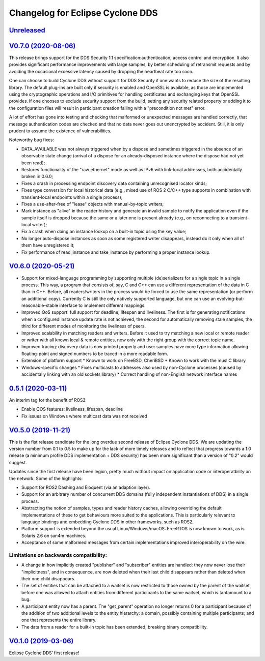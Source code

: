 
Changelog for Eclipse Cyclone DDS
=================================

`Unreleased <https://github.com/eclipse-cyclonedds/cyclonedds/compare/0.7.0...master>`_
---------------------------------------------------------------------------------------

`V0.7.0 (2020-08-06) <https://github.com/eclipse-cyclonedds/cyclonedds/compare/V0.6.0...0.7.0>`_
-----------------------------------------------------------------------------------------------

This release brings support for the DDS Security 1.1 specification:authentication, access control and encryption. It also provides significant performance improvements with large samples, by better scheduling of retransmit requests and by avoiding the occasional excessive latency caused by dropping the heartbeat rate too soon.

One can choose to build Cyclone DDS without support for DDS Security if one wants to reduce the size of the resulting library. The default plug-ins are built only if security is enabled and OpenSSL is available, as those are implemented using the cryptographic operations and I/O primitives for handling certificates and exchanging keys that OpenSSL provides. If one chooses to exclude security support from the build, setting any security related property or adding it to the configuration files will result in participant creation failing with a "precondition not met" error.

A lot of effort has gone into testing and checking that malformed or unexpected messages are handled correctly, that message authentication codes are checked and that no data never goes out unencrypted by accident. Still, it is only prudent to assume the existence of vulnerabilities.

Noteworthy bug fixes:

* DATA_AVAILABLE was not always triggered when by a dispose and sometimes triggered in the absence of an observable state change (arrival of a dispose for an already-disposed instance where the dispose had not yet been read);
* Restores functionality of the "raw ethernet" mode as well as IPv6 with link-local addresses, both accidentally broken in 0.6.0;
* Fixes a crash in processing endpoint discovery data containing unrecognised locator kinds;
* Fixes type conversion for local historical data (e.g., mixed use of ROS 2 C/C++ type supports in combination with transient-local endpoints within a single process);
* Fixes a use-after-free of "lease" objects with manual-by-topic writers;
* Mark instance as "alive" in the reader history and generate an invalid sample to notify the application even if the sample itself is dropped because the same or a later one is present already (e.g., on reconnecting to a transient-local writer);
* Fix a crash when doing an instance lookup on a built-in topic using the key value;
* No longer auto-dispose instances as soon as some registered writer disappears, instead do it only when all of them have unregistered it;
* Fix performance of read_instance and take_instance by performing a proper instance lookup.

`V0.6.0 (2020-05-21) <https://github.com/eclipse-cyclonedds/cyclonedds/compare/V0.5.0...0.6.0>`_
-----------------------------------------------------------------------------------------------

* Support for mixed-language programming by supporting multiple (de)serializers for a single topic in a single process. This way, a program that consists of, say, C and C++ can use a different representation of the data in C than in C++. Before, all readers/writers in the process would be forced to use the same representation (or perform an additional copy). Currently C is still the only natively supported language, but one can use an evolving-but-reasonable-stable interface to implement different mappings.
* Improved QoS support: full support for deadline, lifespan and liveliness. The first is for generating notifications when a configured instance update rate is not achieved, the second for automatically removing stale samples, the third for different modes of monitoring the liveliness of peers.
* Improved scalability in matching readers and writers. Before it used to try matching a new local or remote reader or writer with all known local & remote entities, now only with the right group with the correct topic name.
* Improved tracing: discovery data is now printed properly and user samples have more type information allowing floating-point and signed numbers to be traced in a more readable form.
* Extension of platform support
  * Known to work on FreeBSD, CheriBSD
  * Known to work with the musl C library
* Windows-specific changes
  * Fixes multicasts to addresses also used by non-Cyclone processes (caused by accidentally linking with an old sockets library)
  * Correct handling of non-English network interface names

`0.5.1 (2020-03-11) <https://github.com/eclipse-cyclonedds/cyclonedds/compare/V0.5.0...0.5.1>`_
-----------------------------------------------------------------------------------------------

An interim tag for the benefit of ROS2

* Enable QOS features: liveliness, lifespan, deadline
* Fix issues on Windows where multicast data was not received

`V0.5.0 (2019-11-21) <https://github.com/eclipse-cyclonedds/cyclonedds/compare/V0.1.0...V0.5.0>`_
-------------------------------------------------------------------------------------------------

This is the fist release candidate for the long overdue second release of Eclipse Cyclone DDS.
We are updating the version number from 0.1 to 0.5 to make up for the lack of more timely releases and to reflect that progress towards a 1.0 release (a minimum profile DDS implementation + DDS security) has been more significant than a version of "0.2" would suggest.

Updates since the first release have been legion, pretty much without impact on application code or interoperatbility on the network.
Some of the highlights:

* Support for ROS2 Dashing and Eloquent (via an adaption layer).
* Support for an arbitrary number of concurrent DDS domains (fully independent instantiations of DDS) in a single process.
* Abstracting the notion of samples, types and reader history caches, allowing overriding the default implementations of these to get behaviours more suited to the applications.
  This is particularly relevant to language bindings and embedding Cyclone DDS in other frameworks, such as ROS2.
* Platform support is extended beyond the usual Linux/Windows/macOS: FreeRTOS is now known to work, as is Solaris 2.6 on sun4m machines.
* Acceptance of some malformed messages from certain implementations improved interoperability on the wire.

.......................................
Limitations on backwards compatibility:
.......................................

* A change in how implicitly created "publisher" and "subscriber" entities are handled: they now never lose their "implicitness", and in consequence, are now deleted when their last child disappears rather than deleted when their one child disappears.
* The set of entities that can be attached to a waitset is now restricted to those owned by the parent of the waitset, before one was allowed to attach entities from different participants to the same waitset, which is tantamount to a bug.
* A participant entity now has a parent. The "get_parent" operation no longer returns 0 for a participant because of the addition of two additional levels to the entity hierarchy: a domain, possibly containing multiple participants; and one that represents the entire library.
* The data from a reader for a built-in topic has been extended, breaking binary compatibility.


`V0.1.0 (2019-03-06) <https://github.com/eclipse-cyclonedds/cyclonedds/compare/7b5cc4fa59ba57a3b796a48bc80bb1e8527fc7f3...V0.1.0>`_
-------------------------------------------------------------------------------------------------------------------------------------

Eclipse Cyclone DDS’ first release!
